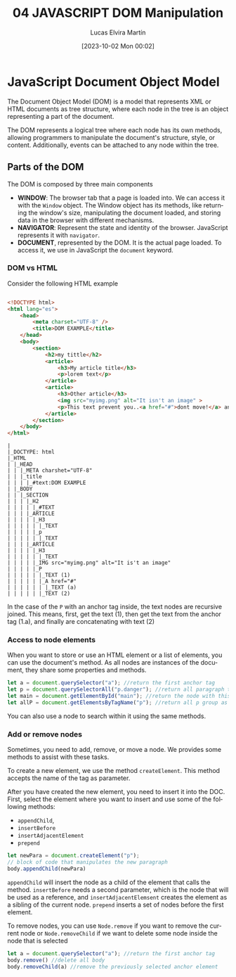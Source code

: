 #+TITLE: 04 JAVASCRIPT DOM Manipulation
#+DATE: [2023-10-02 Mon 00:02]
#+AUTHOR: Lucas Elvira Martín
#+DESCRIPTION: Session for Week 5. Tutorial for DOM manipulation
#+language: en
#+exclude_tags: noexport

* Table of content :TOC_6_gh:noexport:
- [[#javascript-document-object-model][JavaScript Document Object Model]]
  - [[#parts-of-the-dom][Parts of the DOM]]
    - [[#dom-vs-html][DOM vs HTML]]
    - [[#access-to-node-elements][Access to node elements]]
    - [[#add-or-remove-nodes][Add or remove nodes]]

* JavaScript Document Object Model

The Document Object Model (DOM) is a model that represents XML or HTML documents
as tree structure, where each node in the tree is an object representing a part of the
document.

The DOM represents a logical tree where each node has its own methods, allowing
programmers to manipulate the document's structure, style, or
content. Additionally, events can be attached to any node within the tree.

** Parts of the DOM

The DOM is composed by three main components

- *WINDOW*: The browser tab that a page is loaded into. We can access it with the
  ~Window~ object. The Window object has its methods, like returning the
  window's size, manipulating the document loaded, and storing data in the
  browser with different mechanisms.
- *NAVIGATOR*: Represent the state and identity of the browser. JavaScript
  represents it with ~navigator~.
-  *DOCUMENT*, represented by the DOM. It is the actual page loaded. To access
  it, we use in JavaScript the ~document~ keyword.

*** DOM vs HTML

Consider the following HTML example

#+begin_src html

<!DOCTYPE html>
<html lang="es">
	<head>
		<meta charset="UTF-8" />
		<title>DOM EXAMPLE</title>
	</head>
	<body>
		<section>
			<h2>my tittle</h2>
			<article>
				<h3>My article title</h3>
				<p>lorem text</p>
			</article>
			<article>
				<h3>Other article</h3>
				<img src="myimg.png" alt="It isn't an image" >
				<p>This text prevent you..<a href="#">dont move!</a> and continue</p>
			</article>
		</section>
	</body>
</html>
#+end_src

#+begin_example
|
|_DOCTYPE: html
|_HTML
| |_HEAD
| | |_META charshet="UTF-8"
| | |_title
| | | |_#text:DOM EXAMPLE
| |_BODY
| | |_SECTION
| | | |_H2
| | | | |_#TEXT
| | | |_ARTICLE
| | | | |_H3
| | | | | |_TEXT
| | | | |_p
| | | | | |_TEXT
| | | |_ARTICLE
| | | | |_H3
| | | | | |_TEXT
| | | | |_IMG src="myimg.png" alt="It is't an image"
| | | | |_P
| | | | | |_TEXT (1)
| | | | | |_A href="#" 
| | | | | | |_TEXT (a)
| | | | | |_TEXT (2)
#+end_example

In the case of the ~P~ with an anchor tag inside, the text nodes are
recursive joined. This means, first, get the text (1), then get the text from the
anchor tag (1.a), and finally are concatenating with text (2)

*** Access to node elements
When you want to store or use an HTML element or a list of elements, you can use the
document's method. As all nodes are instances of the document, they share some
properties and methods.

#+begin_src js
let a = document.querySelector("a"); //return the first anchor tag
let p = document.querySelectorAll("p.danger"); //return all paragraph tags with a danger class
let main = document.getElementById("main"); //return the node with this id
let allP = document.getElementsByTagName("p"); //return all p group as HTMLCollection

#+end_src

#+RESULTS:

You can also use a node to search within it using the same methods.

*** Add or remove nodes
Sometimes, you need to add, remove, or move a node. We provides some methods to
assist with these tasks.

To create a new element, we use the method ~createElement~. This method accepts
the name of the tag as parameter.

After you have created the new element, you need to insert it into the DOC.
First, select the element where you want to insert and use some of the following methods:

- ~appendChild~,
- ~insertBefore~
- ~insertAdjacentElement~
- ~prepend~

#+begin_src js
let newPara = document.createElement("p");
// block of code that manipulates the new paragraph
body.appendChild(newPara)
#+end_src

~appendChild~ will insert the node as a child of the element that calls the
 method. ~insertBefore~ needs a second parameter, which is the node that will be used as a
 reference, and ~insertAdjacentElemsent~ creates the element as a sibling of the
 current node. ~prepend~ inserts a set of nodes before the first element.


To remove nodes, you can use ~Node.remove~ if you want to remove the current
node or ~Node.removeChild~ if we want to delete some node inside the node that is
selected

#+begin_src js
let a = document.querySelector("a"); //return the first anchor tag
body.remove() //delete all body
body.removeChild(a) //remove the previously selected anchor element
#+end_src

